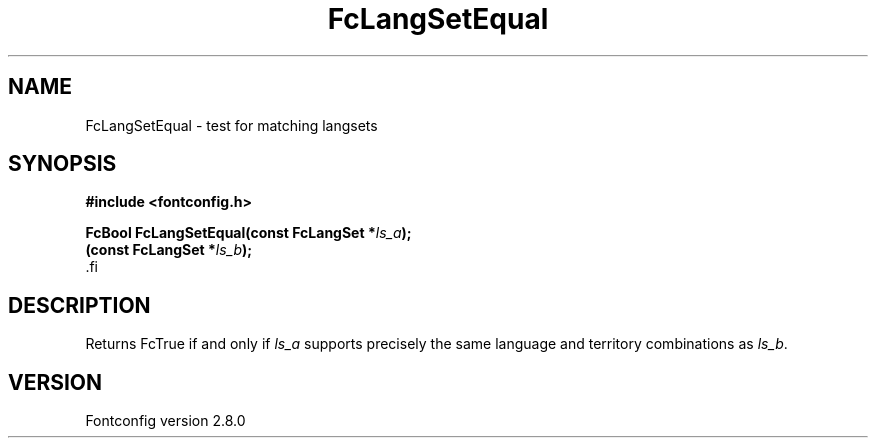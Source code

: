 .\\" auto-generated by docbook2man-spec $Revision: 1.2 $
.TH "FcLangSetEqual" "3" "18 November 2009" "" ""
.SH NAME
FcLangSetEqual \- test for matching langsets
.SH SYNOPSIS
.nf
\fB#include <fontconfig.h>
.sp
FcBool FcLangSetEqual(const FcLangSet *\fIls_a\fB);
(const FcLangSet *\fIls_b\fB);
\fR.fi
.SH "DESCRIPTION"
.PP
Returns FcTrue if and only if \fIls_a\fR supports precisely
the same language and territory combinations as \fIls_b\fR\&.
.SH "VERSION"
.PP
Fontconfig version 2.8.0
